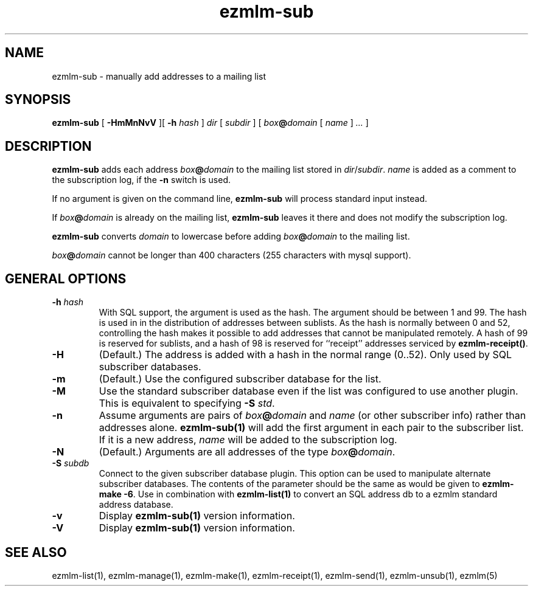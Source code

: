 .TH ezmlm-sub 1
.SH NAME
ezmlm-sub \- manually add addresses to a mailing list
.SH SYNOPSIS
.B ezmlm-sub
[
.B \-HmMnNvV
][
.B \-h
.I hash
]
.I dir
[
.I subdir
]
[
.I box\fB@\fIdomain 
[
.I name
]
.I ...
]
.SH DESCRIPTION
.B ezmlm-sub
adds each address
.I box\fB@\fIdomain
to the mailing list stored in
.IR dir / subdir .
.I name
is added as a comment to the subscription log, if the
.B \-n
switch is used.

If no argument is given on the command line,
.B ezmlm-sub
will process standard input instead.

If
.I box\fB@\fIdomain
is already on the mailing list,
.B ezmlm-sub
leaves it there and does not modify the subscription log.

.B ezmlm-sub
converts
.I domain
to lowercase before adding
.I box\fB@\fIdomain
to the mailing list.

.I box\fB@\fIdomain
cannot be longer than 400 characters (255 characters with mysql support).
.SH "GENERAL OPTIONS"
.TP
.B \-h \fIhash
With SQL support, the argument is used as the hash. The argument should
be between 1 and 99. The hash is used in
in the distribution of addresses between sublists. As the hash is normally
between 0 and 52, controlling the hash makes it possible to add addresses
that cannot be manipulated remotely. A hash of 99 is reserved for
sublists, and a hash of 98 is reserved for ``receipt'' addresses
serviced by
.BR ezmlm-receipt() .
.TP
.B \-H
(Default.)
The address is added with a hash in the normal range
(0..52).  Only used by SQL subscriber databases.
.TP
.B \-m
(Default.)
Use the configured subscriber database for the list.
.TP
.B \-M
Use the standard subscriber database even if the list was configured to
use another plugin.  This is equivalent to specifying
.B \-S
.IR std .
.TP
.B \-n
Assume arguments are pairs of
.I box\fB@\fIdomain
and
.IR name
(or other subscriber info)
rather than addresses alone.
.B ezmlm-sub(1)
will add the first argument in each pair to the subscriber list. If it is
a new address,
.I name
will be added to the subscription log.
.TP
.B \-N
(Default.)
Arguments are all addresses of the type
.IR box\fB@\fIdomain .
.TP
.B \-S\fI subdb
Connect to the given subscriber database plugin.  This option can be
used to manipulate alternate subscriber databases.  The contents of the
parameter should be the same as would be given to
.B ezmlm-make -6\fR.
Use in combination with
.B ezmlm-list(1)
to convert an SQL address db to a ezmlm standard address database.
.TP
.B \-v
Display
.B ezmlm-sub(1)
version information.
.TP
.B \-V
Display
.B ezmlm-sub(1)
version information.
.SH "SEE ALSO"
ezmlm-list(1),
ezmlm-manage(1),
ezmlm-make(1),
ezmlm-receipt(1),
ezmlm-send(1),
ezmlm-unsub(1),
ezmlm(5)
